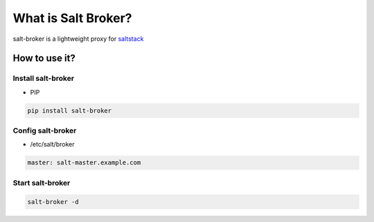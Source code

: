 =====================
What is Salt Broker?
=====================

salt-broker is a lightweight proxy for `saltstack <https://github.com/saltstack/salt>`_


How to use it?
=====================

Install salt-broker
-------------------

* PIP

.. code-block:: bash

    pip install salt-broker

Config salt-broker
-------------------

* /etc/salt/broker

.. code-block:: yaml

    master: salt-master.example.com

Start salt-broker
-------------------

.. code-block:: bash

    salt-broker -d
